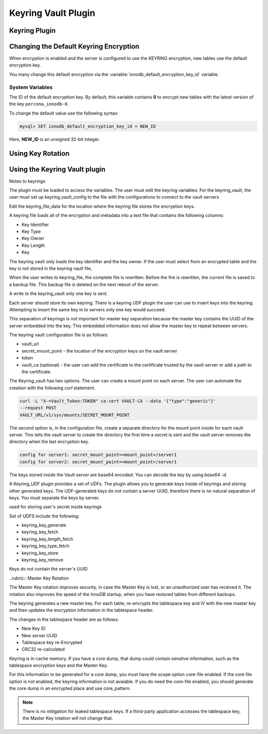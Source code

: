 .. _keyring_vault_plugin:

==============================================================================
Keyring Vault Plugin
==============================================================================


Keyring Plugin
================================================================================


Changing the Default Keyring Encryption
================================================================================

When encryption is enabled and the server is configured to use the KEYRING encryption, new tables use the default encryption key.

You many change this default encryption via the
:variable:`innodb_default_encryption_key_id` variable.

.. seealso::

   Configuring the way how tables are encrypted
      :variable:`innodb_encrypt_tables`

System Variables
--------------------------------------------------------------------------------

.. variable:: innodb_default_encryption_key_id

   :cli: ``--innodb-default-encryption-key-id``
   :dyn: Yes
   :scope: Session
   :vartype: Numeric
   :default: 0

The ID of the default encryption key. By default, this variable contains **0**
to encrypt new tables with the latest version of the key ``percona_innodb-0``.

To change the default value use the following syntax:

.. code-block:: guess

   mysql> SET innodb_default_encryption_key_id = NEW_ID

Here, **NEW_ID** is an unsigned 32-bit integer.


.. _data-at-rest-encryption.key-rotation:

Using Key Rotation
================================================================================



Using the Keyring Vault plugin
==============================




Notes to keyrings

The plugin must be loaded to access the variables. The user must edit the keyring variables:
For the keyring_vault, the user must set up keyring_vault_config to the file with the configurations to connect to the vault servers

Edit the keyring_file_data for the location where the keyring file stores the encryption keys.

A keyring file loads all of the encryption and metadata into a text file that contains the following columns:

* Key Identifier
* Key Type
* Key Owner
* Key Length
* Key

The keyring vault only loads the key identifier and the key owner. If the user must select from an encrypted table and the key is not stored in the keyring vault file,

When the user writes to keyring_file, the complete file is rewritten. Before the fire is rewritten, the current file is saved to a backup file. This backup file is deleted on the next reboot of the server.

A write to the keyring_vault only one key is sent.

Each server should store its own keyring. There is a keyring UDF plugin the user can use to insert keys into the keyring. Attempting to insert the same key in to servers only one key would succeed.

This separation of keyrings is not important for master key separation because the master key contains the UUID of the server embedded into the key. This embedded information does not allow the master key to repeat between servers.

The keyring vault configuration file is as follows:

* vault_url
* secret_mount_point - the location of the encryption keys on the vault server
* token
* vault_ca (optional) - the user can add the certificate to the certificate trusted by the vault server or add a path to the certificate.

The Keyring_vault has two options. The user can create a mount point on each server. The user can automate the creation with the following `curl` statement.

.. code-block:: bash

  curl -L "X-=Vault_Token:TOKEN" ca-cert VAULT-CA --data '{"type":"generic"}'
  --request POST
  VAULT_URL/v1/sys/mounts/SECRET_MOUNT_POINT

The second option is, in the configuration file, create a separate *directory* for the mount point inside for each vault server. This tells the vault server to create the directory the first time a secret is sent and the vault server removes the directory when the last encryption key.

.. code-block:: guess

  config for server1: secret_mount_point=<mount_point>/server1
  config for server2: secret_mount_point=<mount_point>/server1

The keys stored inside the Vault server are base64 encoded. You can decode the key by using `base64 -d`.

A Keyring_UDF plugin provides a set of UDFs. The plugin allows you to generate keys inside of keyrings and storing other generated keys. The UDF-generated keys do not contain a server UUID, therefore there is no natural separation of keys. You must separate the keys by server.

used for storing user's secret inside keyrings

Set of UDFS include the following:

* keyring_key_generate
* keyring_key_fetch
* keyring_key_length_fetch
* keyring_key_type_fetch
* keyring_key_store
* keyring_key_remove

Keys do not contain the server's UUID

..rubric:: Master Key Rotation

The Master Key rotation improves security, in case the Master Key is lost, or an unauthorized user has received it. The rotation also improves the speed of the InnoDB startup, when you have restored tables from different backups.

The keyring generates a new master key. For each table, re-encrypts the tablespace key and IV with the new master key and then updates the encryption information in the tablespace header.

The changes in the tablespace header are as follows:

* New Key ID
* New server UUID
* Tablespace key re-Encrypted
* CRC32 re-calculated

Keyring is in cache memory. If you have a core dump, that dump could contain sensitve information, such as the tablespace encryption keys and the Master Key.

For this information to be generated for a core dump, you must have the scope option core-file enabled. If the core file option is not enabled, the keyring information is not avaiable. If you do need the core-file enabled, you should generate the core dump in an encrypted place and use core_pattern.

.. Note::

  There is no mitigation for leaked tablespace keys. If a third-party application accesses the tablespace key, the Master Key rotation will not change that.
